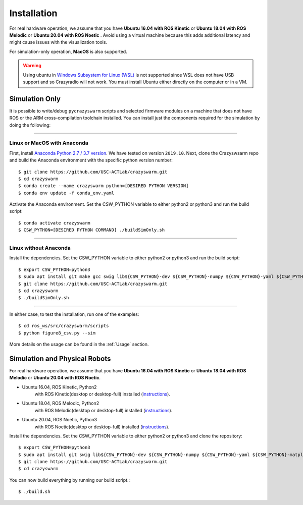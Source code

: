 Installation
============

For real hardware operation, we assume that you have **Ubuntu 16.04 with ROS Kinetic** or **Ubuntu 18.04 with ROS Melodic** or **Ubuntu 20.04 with ROS Noetic** .
Avoid using a virtual machine because this adds additional latency and might cause issues with the visualization tools.

For simulation-only operation, **MacOS** is also supported.

.. warning::

    Using ubuntu in `Windows Subsystem for Linux (WSL) <https://docs.microsoft.com/en-us/windows/wsl/about>`_ is not supported since WSL does not have USB support and so Crazyradio will not work.
    You must install Ubuntu either directly on the computer or in a VM.


Simulation Only
---------------

It is possible to write/debug ``pycrazyswarm`` scripts and selected firmware modules
on a machine that does not have ROS or the ARM cross-compilation toolchain installed.
You can install just the components required for the simulation by doing the following:

----

Linux or MacOS with Anaconda
~~~~~~~~~~~~~~~~~~~~~~~~~~~~

First, install `Anaconda Python 2.7 / 3.7 version <https://www.anaconda.com/distribution>`_.
We have tested on version ``2019.10``.
Next, clone the Crazyswsarm repo and build the Anaconda environment with the specific python version number::

    $ git clone https://github.com/USC-ACTLab/crazyswarm.git
    $ cd crazyswarm
    $ conda create --name crazyswarm python=[DESIRED PYTHON VERSION]
    $ conda env update -f conda_env.yaml

Activate the Anaconda environment. Set the CSW_PYTHON variable to either python2 or python3 and run the build script::

    $ conda activate crazyswarm
    $ CSW_PYTHON=[DESIRED PYTHON COMMAND] ./buildSimOnly.sh

----

Linux without Anaconda
~~~~~~~~~~~~~~~~~~~~~~

Install the dependencies. Set the CSW_PYTHON variable to either python2 or python3 and run the build script::

    $ export CSW_PYTHON=python3
    $ sudo apt install git make gcc swig lib${CSW_PYTHON}-dev ${CSW_PYTHON}-numpy ${CSW_PYTHON}-yaml ${CSW_PYTHON}-matplotlib
    $ git clone https://github.com/USC-ACTLab/crazyswarm.git
    $ cd crazyswarm
    $ ./buildSimOnly.sh

----

In either case, to test the installation, run one of the examples::

    $ cd ros_ws/src/crazyswarm/scripts
    $ python figure8_csv.py --sim

More details on the usage can be found in the :ref:`Usage` section.


Simulation and Physical Robots
------------------------------

For real hardware operation, we assume that you have **Ubuntu 16.04 with ROS Kinetic** or **Ubuntu 18.04 with ROS Melodic** or **Ubuntu 20.04 with ROS Noetic**.

- Ubuntu 16.04, ROS Kinetic, Python2
    with ROS Kinetic(desktop or desktop-full) installed (`instructions <http://wiki.ros.org/kinetic/Installation/Ubuntu>`_).
- Ubuntu 18.04, ROS Melodic, Python2
    with ROS Melodic(desktop or desktop-full) installed (`instructions <http://wiki.ros.org/melodic/Installation/Ubuntu>`_).
- Ubuntu 20.04, ROS Noetic, Python3
    with ROS Noetic(desktop or desktop-full) installed (`instructions <http://wiki.ros.org/noetic/Installation/Ubuntu>`_).

Install the dependencies. Set the CSW_PYTHON variable to either python2 or python3 and clone the repository::

    $ export CSW_PYTHON=python3
    $ sudo apt install git swig lib${CSW_PYTHON}-dev ${CSW_PYTHON}-numpy ${CSW_PYTHON}-yaml ${CSW_PYTHON}-matplotlib gcc-arm-embedded libpcl-dev libusb-1.0-0-dev sdcc ros-[ROS version]-vrpn
    $ git clone https://github.com/USC-ACTLab/crazyswarm.git
    $ cd crazyswarm

You can now build everything by running our build script.::
    
    $ ./build.sh

